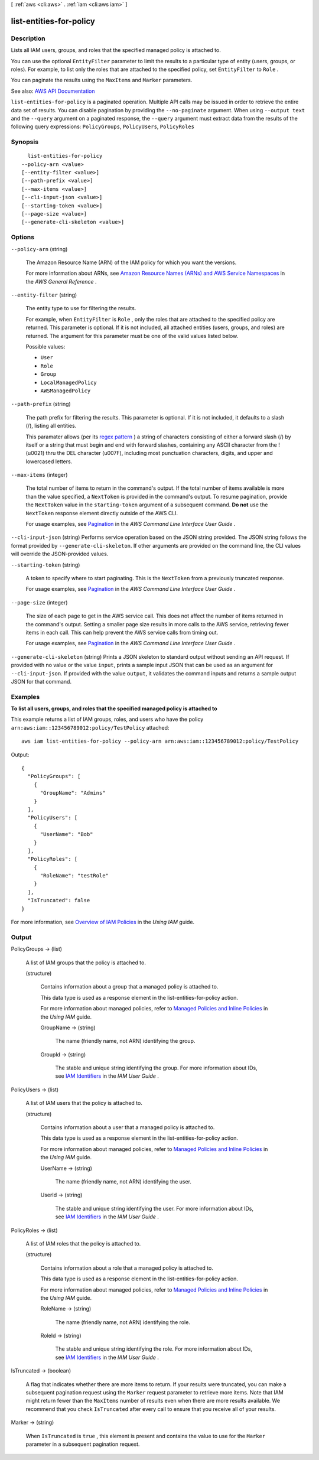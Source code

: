 [ :ref:`aws <cli:aws>` . :ref:`iam <cli:aws iam>` ]

.. _cli:aws iam list-entities-for-policy:


************************
list-entities-for-policy
************************



===========
Description
===========



Lists all IAM users, groups, and roles that the specified managed policy is attached to.

 

You can use the optional ``EntityFilter`` parameter to limit the results to a particular type of entity (users, groups, or roles). For example, to list only the roles that are attached to the specified policy, set ``EntityFilter`` to ``Role`` .

 

You can paginate the results using the ``MaxItems`` and ``Marker`` parameters.



See also: `AWS API Documentation <https://docs.aws.amazon.com/goto/WebAPI/iam-2010-05-08/ListEntitiesForPolicy>`_


``list-entities-for-policy`` is a paginated operation. Multiple API calls may be issued in order to retrieve the entire data set of results. You can disable pagination by providing the ``--no-paginate`` argument.
When using ``--output text`` and the ``--query`` argument on a paginated response, the ``--query`` argument must extract data from the results of the following query expressions: ``PolicyGroups``, ``PolicyUsers``, ``PolicyRoles``


========
Synopsis
========

::

    list-entities-for-policy
  --policy-arn <value>
  [--entity-filter <value>]
  [--path-prefix <value>]
  [--max-items <value>]
  [--cli-input-json <value>]
  [--starting-token <value>]
  [--page-size <value>]
  [--generate-cli-skeleton <value>]




=======
Options
=======

``--policy-arn`` (string)


  The Amazon Resource Name (ARN) of the IAM policy for which you want the versions.

   

  For more information about ARNs, see `Amazon Resource Names (ARNs) and AWS Service Namespaces <http://docs.aws.amazon.com/general/latest/gr/aws-arns-and-namespaces.html>`_ in the *AWS General Reference* .

  

``--entity-filter`` (string)


  The entity type to use for filtering the results.

   

  For example, when ``EntityFilter`` is ``Role`` , only the roles that are attached to the specified policy are returned. This parameter is optional. If it is not included, all attached entities (users, groups, and roles) are returned. The argument for this parameter must be one of the valid values listed below.

  

  Possible values:

  
  *   ``User``

  
  *   ``Role``

  
  *   ``Group``

  
  *   ``LocalManagedPolicy``

  
  *   ``AWSManagedPolicy``

  

  

``--path-prefix`` (string)


  The path prefix for filtering the results. This parameter is optional. If it is not included, it defaults to a slash (/), listing all entities.

   

  This paramater allows (per its `regex pattern <http://wikipedia.org/wiki/regex>`_ ) a string of characters consisting of either a forward slash (/) by itself or a string that must begin and end with forward slashes, containing any ASCII character from the ! (\u0021) thru the DEL character (\u007F), including most punctuation characters, digits, and upper and lowercased letters.

  

``--max-items`` (integer)
 

  The total number of items to return in the command's output. If the total number of items available is more than the value specified, a ``NextToken`` is provided in the command's output. To resume pagination, provide the ``NextToken`` value in the ``starting-token`` argument of a subsequent command. **Do not** use the ``NextToken`` response element directly outside of the AWS CLI.

   

  For usage examples, see `Pagination <https://docs.aws.amazon.com/cli/latest/userguide/pagination.html>`_ in the *AWS Command Line Interface User Guide* .

   

``--cli-input-json`` (string)
Performs service operation based on the JSON string provided. The JSON string follows the format provided by ``--generate-cli-skeleton``. If other arguments are provided on the command line, the CLI values will override the JSON-provided values.

``--starting-token`` (string)
 

  A token to specify where to start paginating. This is the ``NextToken`` from a previously truncated response.

   

  For usage examples, see `Pagination <https://docs.aws.amazon.com/cli/latest/userguide/pagination.html>`_ in the *AWS Command Line Interface User Guide* .

   

``--page-size`` (integer)
 

  The size of each page to get in the AWS service call. This does not affect the number of items returned in the command's output. Setting a smaller page size results in more calls to the AWS service, retrieving fewer items in each call. This can help prevent the AWS service calls from timing out.

   

  For usage examples, see `Pagination <https://docs.aws.amazon.com/cli/latest/userguide/pagination.html>`_ in the *AWS Command Line Interface User Guide* .

   

``--generate-cli-skeleton`` (string)
Prints a JSON skeleton to standard output without sending an API request. If provided with no value or the value ``input``, prints a sample input JSON that can be used as an argument for ``--cli-input-json``. If provided with the value ``output``, it validates the command inputs and returns a sample output JSON for that command.



========
Examples
========

**To list all users, groups, and roles that the specified managed policy is attached to**

This example returns a list of IAM groups, roles, and users who have the policy ``arn:aws:iam::123456789012:policy/TestPolicy`` attached::

  aws iam list-entities-for-policy --policy-arn arn:aws:iam::123456789012:policy/TestPolicy 

Output::

  {
    "PolicyGroups": [
      {
        "GroupName": "Admins"
      }
    ],
    "PolicyUsers": [
      {
        "UserName": "Bob"
      }
    ],
    "PolicyRoles": [
      {
        "RoleName": "testRole"
      }
    ],
    "IsTruncated": false
  }

For more information, see `Overview of IAM Policies`_ in the *Using IAM* guide.

.. _`Overview of IAM Policies`: http://docs.aws.amazon.com/IAM/latest/UserGuide/policies_overview.html

======
Output
======

PolicyGroups -> (list)

  

  A list of IAM groups that the policy is attached to.

  

  (structure)

    

    Contains information about a group that a managed policy is attached to.

     

    This data type is used as a response element in the  list-entities-for-policy action. 

     

    For more information about managed policies, refer to `Managed Policies and Inline Policies <http://docs.aws.amazon.com/IAM/latest/UserGuide/policies-managed-vs-inline.html>`_ in the *Using IAM* guide. 

    

    GroupName -> (string)

      

      The name (friendly name, not ARN) identifying the group.

      

      

    GroupId -> (string)

      

      The stable and unique string identifying the group. For more information about IDs, see `IAM Identifiers <http://docs.aws.amazon.com/IAM/latest/UserGuide/reference_identifiers.html>`_ in the *IAM User Guide* .

      

      

    

  

PolicyUsers -> (list)

  

  A list of IAM users that the policy is attached to.

  

  (structure)

    

    Contains information about a user that a managed policy is attached to.

     

    This data type is used as a response element in the  list-entities-for-policy action. 

     

    For more information about managed policies, refer to `Managed Policies and Inline Policies <http://docs.aws.amazon.com/IAM/latest/UserGuide/policies-managed-vs-inline.html>`_ in the *Using IAM* guide. 

    

    UserName -> (string)

      

      The name (friendly name, not ARN) identifying the user.

      

      

    UserId -> (string)

      

      The stable and unique string identifying the user. For more information about IDs, see `IAM Identifiers <http://docs.aws.amazon.com/IAM/latest/UserGuide/reference_identifiers.html>`_ in the *IAM User Guide* .

      

      

    

  

PolicyRoles -> (list)

  

  A list of IAM roles that the policy is attached to.

  

  (structure)

    

    Contains information about a role that a managed policy is attached to.

     

    This data type is used as a response element in the  list-entities-for-policy action. 

     

    For more information about managed policies, refer to `Managed Policies and Inline Policies <http://docs.aws.amazon.com/IAM/latest/UserGuide/policies-managed-vs-inline.html>`_ in the *Using IAM* guide. 

    

    RoleName -> (string)

      

      The name (friendly name, not ARN) identifying the role.

      

      

    RoleId -> (string)

      

      The stable and unique string identifying the role. For more information about IDs, see `IAM Identifiers <http://docs.aws.amazon.com/IAM/latest/UserGuide/reference_identifiers.html>`_ in the *IAM User Guide* .

      

      

    

  

IsTruncated -> (boolean)

  

  A flag that indicates whether there are more items to return. If your results were truncated, you can make a subsequent pagination request using the ``Marker`` request parameter to retrieve more items. Note that IAM might return fewer than the ``MaxItems`` number of results even when there are more results available. We recommend that you check ``IsTruncated`` after every call to ensure that you receive all of your results.

  

  

Marker -> (string)

  

  When ``IsTruncated`` is ``true`` , this element is present and contains the value to use for the ``Marker`` parameter in a subsequent pagination request.

  

  

